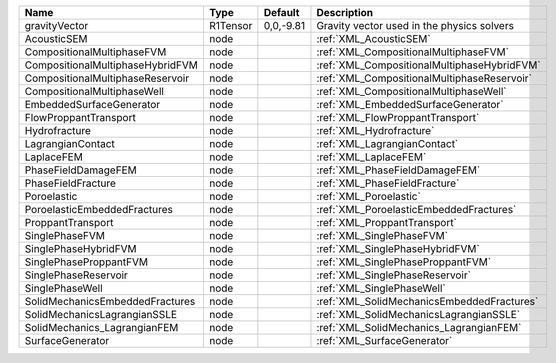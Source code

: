 

================================ ======== ========= =========================================== 
Name                             Type     Default   Description                                 
================================ ======== ========= =========================================== 
gravityVector                    R1Tensor 0,0,-9.81 Gravity vector used in the physics solvers  
AcousticSEM                      node               :ref:`XML_AcousticSEM`                      
CompositionalMultiphaseFVM       node               :ref:`XML_CompositionalMultiphaseFVM`       
CompositionalMultiphaseHybridFVM node               :ref:`XML_CompositionalMultiphaseHybridFVM` 
CompositionalMultiphaseReservoir node               :ref:`XML_CompositionalMultiphaseReservoir` 
CompositionalMultiphaseWell      node               :ref:`XML_CompositionalMultiphaseWell`      
EmbeddedSurfaceGenerator         node               :ref:`XML_EmbeddedSurfaceGenerator`         
FlowProppantTransport            node               :ref:`XML_FlowProppantTransport`            
Hydrofracture                    node               :ref:`XML_Hydrofracture`                    
LagrangianContact                node               :ref:`XML_LagrangianContact`                
LaplaceFEM                       node               :ref:`XML_LaplaceFEM`                       
PhaseFieldDamageFEM              node               :ref:`XML_PhaseFieldDamageFEM`              
PhaseFieldFracture               node               :ref:`XML_PhaseFieldFracture`               
Poroelastic                      node               :ref:`XML_Poroelastic`                      
PoroelasticEmbeddedFractures     node               :ref:`XML_PoroelasticEmbeddedFractures`     
ProppantTransport                node               :ref:`XML_ProppantTransport`                
SinglePhaseFVM                   node               :ref:`XML_SinglePhaseFVM`                   
SinglePhaseHybridFVM             node               :ref:`XML_SinglePhaseHybridFVM`             
SinglePhaseProppantFVM           node               :ref:`XML_SinglePhaseProppantFVM`           
SinglePhaseReservoir             node               :ref:`XML_SinglePhaseReservoir`             
SinglePhaseWell                  node               :ref:`XML_SinglePhaseWell`                  
SolidMechanicsEmbeddedFractures  node               :ref:`XML_SolidMechanicsEmbeddedFractures`  
SolidMechanicsLagrangianSSLE     node               :ref:`XML_SolidMechanicsLagrangianSSLE`     
SolidMechanics_LagrangianFEM     node               :ref:`XML_SolidMechanics_LagrangianFEM`     
SurfaceGenerator                 node               :ref:`XML_SurfaceGenerator`                 
================================ ======== ========= =========================================== 


